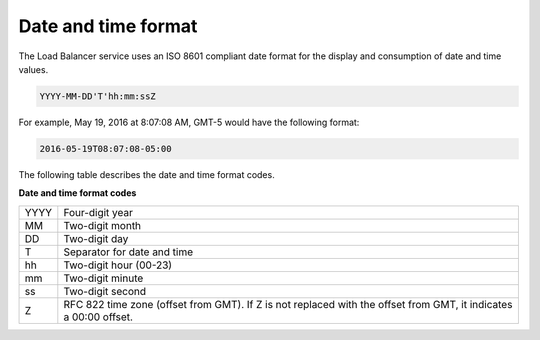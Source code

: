 .. _date-time-format:

====================
Date and time format
====================

The Load Balancer service uses an ISO 8601 compliant date format for the
display and consumption of date and time values.

.. _clb-dg-datetime-loadbalance:

.. code::

    YYYY-MM-DD'T'hh:mm:ssZ

For example, May 19, 2016 at 8:07:08 AM, GMT-5 would have the following format:

.. code::

    2016-05-19T08:07:08-05:00

.. _clb-dg-datetime-codes:

The following table describes the date and time format codes.

**Date and time format codes**

+------+-----------------------------------------------------------+
| YYYY | Four-digit year                                           |
+------+-----------------------------------------------------------+
| MM   | Two-digit month                                           |
+------+-----------------------------------------------------------+
| DD   | Two-digit day                                             |
+------+-----------------------------------------------------------+
| T    | Separator for date and time                               |
+------+-----------------------------------------------------------+
| hh   | Two-digit hour (00-23)                                    |
+------+-----------------------------------------------------------+
| mm   | Two-digit minute                                          |
+------+-----------------------------------------------------------+
| ss   | Two-digit second                                          |
+------+-----------------------------------------------------------+
| Z    | RFC 822 time zone (offset from GMT). If Z is not replaced |
|      | with the offset from GMT, it indicates a 00:00 offset.    |
+------+-----------------------------------------------------------+
